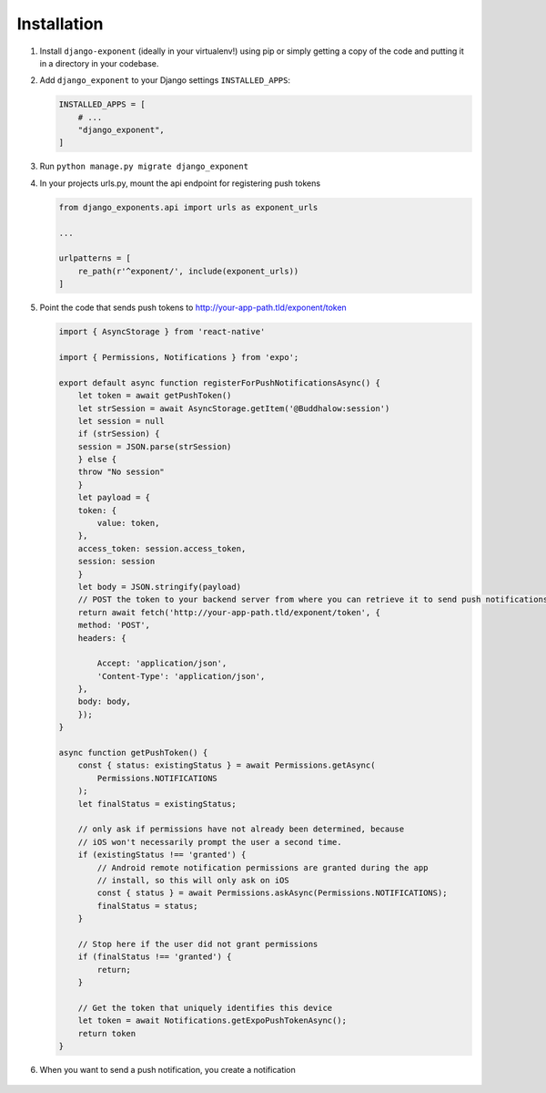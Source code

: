 Installation
============

1. Install ``django-exponent`` (ideally in your virtualenv!) using pip or simply getting a copy of the code and putting it in a directory in your codebase.

2. Add ``django_exponent`` to your Django settings ``INSTALLED_APPS``:

   .. code-block:: python

       INSTALLED_APPS = [
           # ...
           "django_exponent",
       ]

3. Run ``python manage.py migrate django_exponent``

4. In your projects urls.py, mount the api endpoint for registering push tokens

   .. code-block:: python

       from django_exponents.api import urls as exponent_urls

       ...

       urlpatterns = [
           re_path(r'^exponent/', include(exponent_urls))
       ]


5. Point the code that sends push tokens to http://your-app-path.tld/exponent/token

   .. code-block:: javascript

        import { AsyncStorage } from 'react-native'

        import { Permissions, Notifications } from 'expo';

        export default async function registerForPushNotificationsAsync() {
            let token = await getPushToken()
            let strSession = await AsyncStorage.getItem('@Buddhalow:session')
            let session = null
            if (strSession) {
            session = JSON.parse(strSession)
            } else {
            throw "No session"
            }
            let payload = {
            token: {
                value: token,
            },
            access_token: session.access_token,
            session: session
            }
            let body = JSON.stringify(payload)
            // POST the token to your backend server from where you can retrieve it to send push notifications.
            return await fetch('http://your-app-path.tld/exponent/token', {
            method: 'POST',
            headers: {
                
                Accept: 'application/json',
                'Content-Type': 'application/json',
            },
            body: body,
            });
        }

        async function getPushToken() {
            const { status: existingStatus } = await Permissions.getAsync(
                Permissions.NOTIFICATIONS
            );
            let finalStatus = existingStatus;

            // only ask if permissions have not already been determined, because
            // iOS won't necessarily prompt the user a second time.
            if (existingStatus !== 'granted') {
                // Android remote notification permissions are granted during the app
                // install, so this will only ask on iOS
                const { status } = await Permissions.askAsync(Permissions.NOTIFICATIONS);
                finalStatus = status;
            }

            // Stop here if the user did not grant permissions
            if (finalStatus !== 'granted') {
                return;
            }

            // Get the token that uniquely identifies this device
            let token = await Notifications.getExpoPushTokenAsync();
            return token
        }

6. When you want to send a push notification, you create a notification

    .. code-block: python

        from django_exponent.models import PushNotification

        # If you want to send notification to a particular user, do this

        push_notification = PushNotification(
            text='Your text goes here',
            data='',
            user=user
        )

        push_notification.save() # The notification will be sent instantly as you save

         # If you want to send notification to all users of the app, do this

        push_notification = PushNotification(
            text='Your text goes here',
            data=''
        )

        push_notification.save() # The notification will be sent instantly as you save


